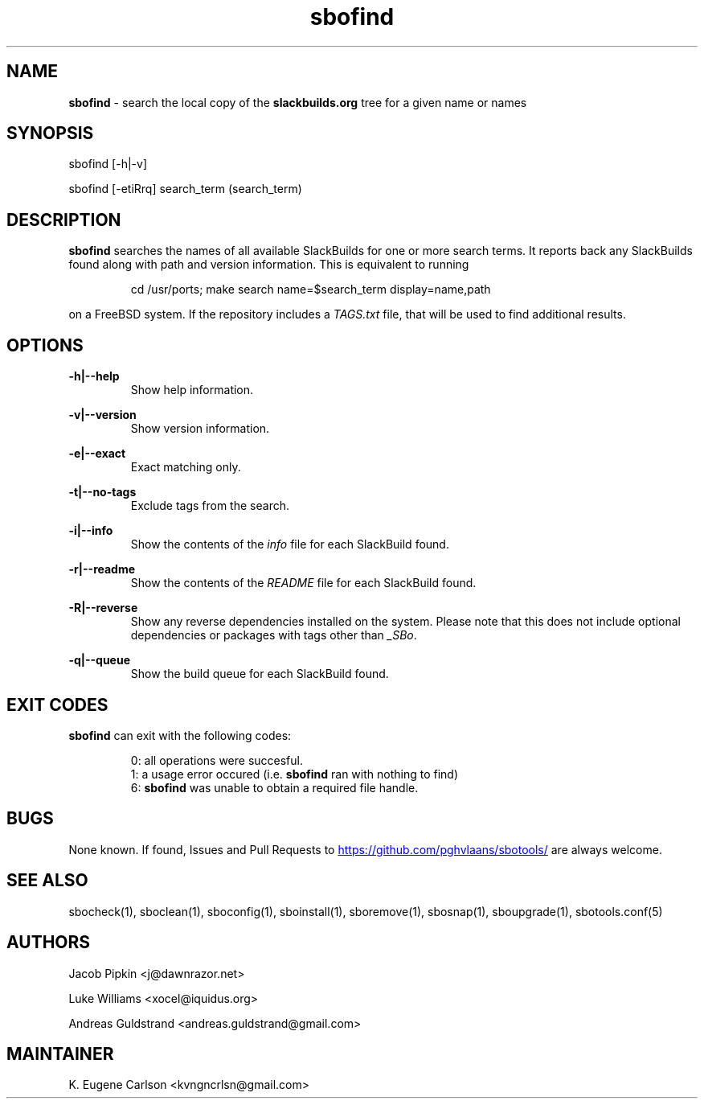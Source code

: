 .TH sbofind 1 "Sweetmorn, The Aftermath 34, 3190 YOLD" "sbotools 3.0" sbotools
.SH NAME
.P
.B
sbofind
- search the local copy of the
.B
slackbuilds.org
tree for a given name or names
.SH SYNOPSIS
.P
sbofind [-h|-v]
.P
sbofind [-etiRrq] search_term (search_term)
.SH DESCRIPTION
.P
.B
sbofind
searches the names of all available SlackBuilds for one or more
search terms. It reports back any SlackBuilds found along
with path and version information. This is equivalent to
running
.RS

cd /usr/ports; make search name=$search_term display=name,path


.RE
on a FreeBSD system. If the repository includes a
.I
TAGS.txt
file, that will be used to find additional results.
.SH OPTIONS
.P
.B
-h|--help
.RS
Show help information.
.RE
.P
.B
-v|--version
.RS
Show version information.
.RE
.P
.B
-e|--exact
.RS
Exact matching only.
.RE
.P
.B
-t|--no-tags
.RS
Exclude tags from the search.
.RE
.P
.B
-i|--info
.RS
Show the contents of the
.I
info
file for each SlackBuild found.
.RE
.P
.B
-r|--readme
.RS
Show the contents of the
.I
README
file for each SlackBuild found.
.RE
.P
.B
-R|--reverse
.RS
Show any reverse dependencies installed on the system.
Please note that this does not include optional dependencies
or packages with tags other than
.I
_SBo\fR\
\&.
.RE
.P
.B
-q|--queue
.RS
Show the build queue for each SlackBuild found.
.RE
.SH EXIT CODES
.P
.B
sbofind
can exit with the following codes:
.RS

0: all operations were succesful.
.RE
.RS
1: a usage error occured (i.e.
.B
sbofind
ran with nothing to find)
.RE
.RS
6:
.B
sbofind
was unable to obtain a required file handle.
.RE
.SH BUGS
.P
None known. If found, Issues and Pull Requests to
.UR https://github.com/pghvlaans/sbotools/
.UE
are always welcome.
.SH SEE ALSO
.P
sbocheck(1), sboclean(1), sboconfig(1), sboinstall(1), sboremove(1), sbosnap(1), sboupgrade(1), sbotools.conf(5)
.SH AUTHORS
.P
Jacob Pipkin <j@dawnrazor.net>
.P
Luke Williams <xocel@iquidus.org>
.P
Andreas Guldstrand <andreas.guldstrand@gmail.com>
.SH MAINTAINER
.P
K. Eugene Carlson <kvngncrlsn@gmail.com>
